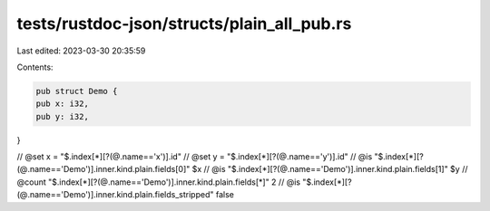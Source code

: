 tests/rustdoc-json/structs/plain_all_pub.rs
===========================================

Last edited: 2023-03-30 20:35:59

Contents:

.. code-block:: rs

    pub struct Demo {
    pub x: i32,
    pub y: i32,
}

// @set x = "$.index[*][?(@.name=='x')].id"
// @set y = "$.index[*][?(@.name=='y')].id"
// @is "$.index[*][?(@.name=='Demo')].inner.kind.plain.fields[0]" $x
// @is "$.index[*][?(@.name=='Demo')].inner.kind.plain.fields[1]" $y
// @count "$.index[*][?(@.name=='Demo')].inner.kind.plain.fields[*]" 2
// @is "$.index[*][?(@.name=='Demo')].inner.kind.plain.fields_stripped" false


